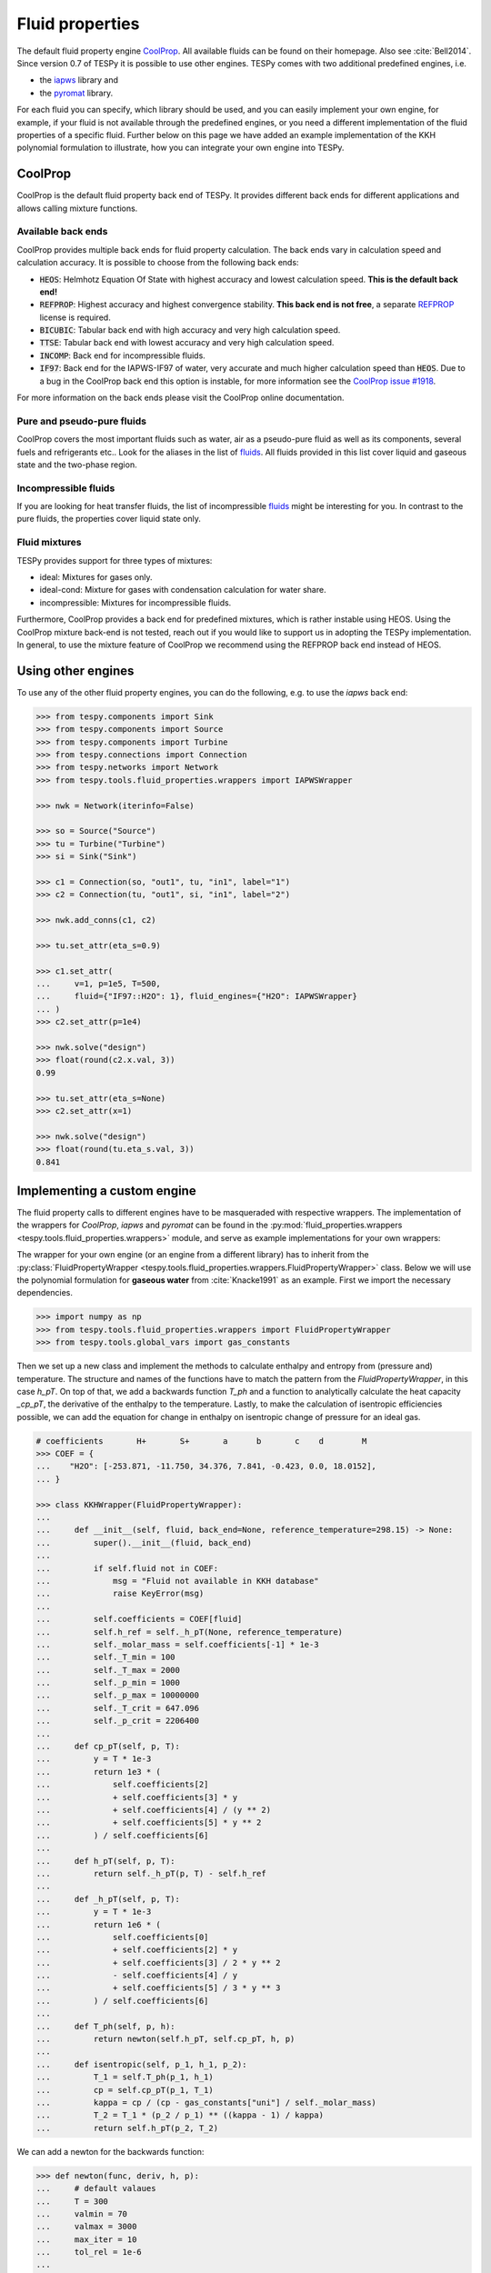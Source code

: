 .. _tespy_fluid_properties_label:

Fluid properties
================
The default fluid property engine `CoolProp <https://coolprop.org/>`_. All
available fluids can be found on their homepage. Also see :cite:`Bell2014`.
Since version 0.7 of TESPy it is possible to use other engines. TESPy comes with
two additional predefined engines, i.e.

- the `iapws <https://github.com/jjgomera/iapws/>`_ library and
- the `pyromat <https://github.com/chmarti1/PYroMat/>`_ library.

For each fluid you can specify, which library should be used, and you can easily
implement your own engine, for example, if your fluid is not available through
the predefined engines, or you need a different implementation of the fluid
properties of a specific fluid. Further below on this page we have added an
example implementation of the KKH polynomial formulation to illustrate, how you
can integrate your own engine into TESPy.

CoolProp
--------
CoolProp is the default fluid property back end of TESPy. It provides different
back ends for different applications and allows calling mixture functions.

Available back ends
+++++++++++++++++++
CoolProp provides multiple back ends for fluid property calculation. The
back ends vary in calculation speed and calculation accuracy. It is possible
to choose from the following back ends:

- :code:`HEOS`: Helmhotz Equation Of State with highest accuracy and lowest
  calculation speed. **This is the default back end!**
- :code:`REFPROP`: Highest accuracy and highest convergence stability.
  **This back end is not free**, a separate
  `REFPROP <https://www.nist.gov/srd/refprop>`__ license is required.
- :code:`BICUBIC`: Tabular back end with high accuracy and very high
  calculation speed.
- :code:`TTSE`: Tabular back end with lowest accuracy and very high calculation
  speed.
- :code:`INCOMP`: Back end for incompressible fluids.
- :code:`IF97`: Back end for the IAPWS-IF97 of water, very accurate and much
  higher calculation speed than :code:`HEOS`. Due to a bug in the CoolProp
  back end this option is instable, for more information see the
  `CoolProp issue #1918 <https://github.com/CoolProp/CoolProp/issues/1918/>`_.

For more information on the back ends please visit the CoolProp online
documentation.

Pure and pseudo-pure fluids
+++++++++++++++++++++++++++
CoolProp covers the most important fluids such as water, air as a pseudo-pure
fluid as well as its components, several fuels and refrigerants etc.. Look for
the aliases in the list of
`fluids <https://coolprop.org/fluid_properties/PurePseudoPure.html>`__.
All fluids provided in this list cover liquid and gaseous state and the
two-phase region.

Incompressible fluids
+++++++++++++++++++++
If you are looking for heat transfer fluids, the list of incompressible
`fluids <https://coolprop.org/fluid_properties/Incompressibles.html>`__
might be interesting for you. In contrast to the pure fluids, the properties
cover liquid state only.

Fluid mixtures
++++++++++++++
TESPy provides support for three types of mixtures:

- ideal: Mixtures for gases only.
- ideal-cond: Mixture for gases with condensation calculation for water share.
- incompressible: Mixtures for incompressible fluids.

Furthermore, CoolProp provides a back end for predefined mixtures, which is
rather instable using HEOS. Using the CoolProp mixture back-end is not tested,
reach out if you would like to support us in adopting the TESPy implementation.
In general, to use the mixture feature of CoolProp we recommend using the
REFPROP back end instead of HEOS.

Using other engines
-------------------
To use any of the other fluid property engines, you can do the following, e.g.
to use the `iapws` back end:

.. code-block:: python

    >>> from tespy.components import Sink
    >>> from tespy.components import Source
    >>> from tespy.components import Turbine
    >>> from tespy.connections import Connection
    >>> from tespy.networks import Network
    >>> from tespy.tools.fluid_properties.wrappers import IAPWSWrapper

    >>> nwk = Network(iterinfo=False)

    >>> so = Source("Source")
    >>> tu = Turbine("Turbine")
    >>> si = Sink("Sink")

    >>> c1 = Connection(so, "out1", tu, "in1", label="1")
    >>> c2 = Connection(tu, "out1", si, "in1", label="2")

    >>> nwk.add_conns(c1, c2)

    >>> tu.set_attr(eta_s=0.9)

    >>> c1.set_attr(
    ...     v=1, p=1e5, T=500,
    ...     fluid={"IF97::H2O": 1}, fluid_engines={"H2O": IAPWSWrapper}
    ... )
    >>> c2.set_attr(p=1e4)

    >>> nwk.solve("design")
    >>> float(round(c2.x.val, 3))
    0.99

    >>> tu.set_attr(eta_s=None)
    >>> c2.set_attr(x=1)

    >>> nwk.solve("design")
    >>> float(round(tu.eta_s.val, 3))
    0.841


Implementing a custom engine
----------------------------
The fluid property calls to different engines have to be masqueraded with
respective wrappers. The implementation of the wrappers for `CoolProp`,
`iapws` and `pyromat` can be found in the
:py:mod:`fluid_properties.wrappers <tespy.tools.fluid_properties.wrappers>`
module, and serve as example implementations for your own wrappers:

The wrapper for your own engine (or an engine from a different library) has to
inherit from the
:py:class:`FluidPropertyWrapper <tespy.tools.fluid_properties.wrappers.FluidPropertyWrapper>`
class. Below we will use the polynomial formulation for **gaseous water** from
:cite:`Knacke1991` as an example. First we import the necessary dependencies.

.. code-block:: python

    >>> import numpy as np
    >>> from tespy.tools.fluid_properties.wrappers import FluidPropertyWrapper
    >>> from tespy.tools.global_vars import gas_constants

Then we set up a new class and implement the methods to calculate enthalpy and
entropy from (pressure and) temperature. The structure and names of the
functions have to match the pattern from the `FluidPropertyWrapper`, in this
case `h_pT`. On top of that, we add a backwards function `T_ph` and a function
to analytically calculate the heat capacity `_cp_pT`, the derivative of the
enthalpy to the temperature. Lastly, to make the calculation of isentropic
efficiencies possible, we can add the equation for change in enthalpy on
isentropic change of pressure for an ideal gas.


.. code-block:: python

    # coefficients       H+       S+       a      b       c    d        M
    >>> COEF = {
    ...    "H2O": [-253.871, -11.750, 34.376, 7.841, -0.423, 0.0, 18.0152],
    ... }

    >>> class KKHWrapper(FluidPropertyWrapper):
    ...
    ...     def __init__(self, fluid, back_end=None, reference_temperature=298.15) -> None:
    ...         super().__init__(fluid, back_end)
    ...
    ...         if self.fluid not in COEF:
    ...             msg = "Fluid not available in KKH database"
    ...             raise KeyError(msg)
    ...
    ...         self.coefficients = COEF[fluid]
    ...         self.h_ref = self._h_pT(None, reference_temperature)
    ...         self._molar_mass = self.coefficients[-1] * 1e-3
    ...         self._T_min = 100
    ...         self._T_max = 2000
    ...         self._p_min = 1000
    ...         self._p_max = 10000000
    ...         self._T_crit = 647.096
    ...         self._p_crit = 2206400
    ...
    ...     def cp_pT(self, p, T):
    ...         y = T * 1e-3
    ...         return 1e3 * (
    ...             self.coefficients[2]
    ...             + self.coefficients[3] * y
    ...             + self.coefficients[4] / (y ** 2)
    ...             + self.coefficients[5] * y ** 2
    ...         ) / self.coefficients[6]
    ...
    ...     def h_pT(self, p, T):
    ...         return self._h_pT(p, T) - self.h_ref
    ...
    ...     def _h_pT(self, p, T):
    ...         y = T * 1e-3
    ...         return 1e6 * (
    ...             self.coefficients[0]
    ...             + self.coefficients[2] * y
    ...             + self.coefficients[3] / 2 * y ** 2
    ...             - self.coefficients[4] / y
    ...             + self.coefficients[5] / 3 * y ** 3
    ...         ) / self.coefficients[6]
    ...
    ...     def T_ph(self, p, h):
    ...         return newton(self.h_pT, self.cp_pT, h, p)
    ...
    ...     def isentropic(self, p_1, h_1, p_2):
    ...         T_1 = self.T_ph(p_1, h_1)
    ...         cp = self.cp_pT(p_1, T_1)
    ...         kappa = cp / (cp - gas_constants["uni"] / self._molar_mass)
    ...         T_2 = T_1 * (p_2 / p_1) ** ((kappa - 1) / kappa)
    ...         return self.h_pT(p_2, T_2)

We can add a newton for the backwards function:

.. code-block:: python

    >>> def newton(func, deriv, h, p):
    ...     # default valaues
    ...     T = 300
    ...     valmin = 70
    ...     valmax = 3000
    ...     max_iter = 10
    ...     tol_rel = 1e-6
    ...
    ...     # start newton loop
    ...     expr = True
    ...     i = 0
    ...     while expr:
    ...         # calculate function residual and new value
    ...         res = h - func(p, T)
    ...         T += res / deriv(p, T)
    ...
    ...         # check for value ranges
    ...         if T < valmin:
    ...             T = valmin
    ...         if T > valmax:
    ...             T = valmax
    ...         i += 1
    ...
    ...         if i > max_iter:
    ...             break
    ...
    ...         expr = abs(res / h) >= tol_rel
    ...
    ...     return T

And then we can test a call to the interface and check our results, also compare
them to CoolProp.

.. code-block:: python

    >>> kkh_water = KKHWrapper("H2O", reference_temperature=298.15)  # same as in CoolProp
    >>> h = kkh_water.h_pT(1e5, 400)
    >>> T = kkh_water.T_ph(1e5, h)
    >>> round(T, 1)
    400.0
    >>> round(h)
    189769

    >>> from tespy.tools.fluid_properties import CoolPropWrapper

    >>> coolprop_water = CoolPropWrapper("H2O")
    >>> h_cp = coolprop_water.h_pT(1e5, 400)
    >>> T_cp = coolprop_water.T_ph(1e5, h_cp)
    >>> round(T_cp, 1)
    400.0
    >>> round(h)
    189769

To use this wrapper in a simple TESPy model, we can then proceed as we have in
the previous section:

.. code-block:: python


    >>> from tespy.components import Sink
    >>> from tespy.components import Source
    >>> from tespy.components import Turbine
    >>> from tespy.connections import Connection
    >>> from tespy.networks import Network

    >>> nwk = Network(iterinfo=False)
    >>> nwk.units.set_defaults(temperature="degC", pressure="MPa")

    >>> so = Source("Source")
    >>> tu = Turbine("Turbine")
    >>> si = Sink("Sink")

    >>> c1 = Connection(so, "out1", tu, "in1", label="1")
    >>> c2 = Connection(tu, "out1", si, "in1", label="2")

    >>> nwk.add_conns(c1, c2)

    >>> c1.set_attr(
    ...     m=1, p=10, T=600,
    ...     fluid={"H2O": 1}, fluid_engines={"H2O": KKHWrapper}
    ... )
    >>> c2.set_attr(p=1, T=400)

    >>> nwk.solve("design")

    >>> tu.set_attr(eta_s=0.9)
    >>> c2.set_attr(T=None)
    >>> nwk.solve("design")
    >>> round(c2.T.val, 1)
    306.3

Mixture routines in TESPy
-------------------------
Different types of mixture routines are implemented in TESPy. You can select,
which routine should be applied in each separated subnetwork of your system by
specifying a mixing rule. `ideal-cond` is the default mixing rule. The following
mixing rules are available at the moment:

- `ideal-cond`: gaseous fluids **with flash calculations for water**.
- `ideal`: gaseous fluids **without flash calculations**.
- `incompressible`: mass based mixtures of individual incompressible fluids.

The mixtures are calculated by using the pure fluid properties from the selected
fluid property engines and combining them through corresponding equations. The
equations are documented in the
:py:mod:`fluid_properties.mixtures <tespy.tools.fluid_properties.mixtures>`
module.

.. note::

    Similarly to the custom fluid property engine, you can implement your own
    mixture routines. If you are interested in doing so, you can get in contact
    via the :ref:`user meeting <tespy_community_label>` or the GitHub
    `discussion forum <https://github.com/oemof/tespy/discussions>`__.

.. _FluProDia_label:

Creating Fluid Property Diagrams
--------------------------------

.. figure:: /_static/images/modules/logph_diagram_states.svg
    :align: center
    :alt: logph diagram of NH3 with a simple heat pump cycle

    Figure: logph diagram of NH3 with a simple heat pump cycle

.. figure:: /_static/images/modules/Ts_diagram_states.svg
    :align: center
    :alt: Ts diagram of NH3 with a simple heat pump cycle

    Figure: Ts diagram of NH3 with a simple heat pump cycle

CoolProp has an inbuilt feature for creating fluid property diagrams.
Unfortunately, the handling is not very easy at the moment. We recommend using
fluprodia (Fluid Property Diagram) instead. You can create and customize
different types of diagrams for all pure and pseudo-pure fluids available in
CoolProp. In order to plot your process data into a diagram, you can use the
:code:`get_plotting_data` method of each component. The method returns a
dictionary, that can be passed as :code:`**kwargs` to the
:code:`calc_individual_isoline` method of a fluprodia
:code:`FluidPropertyDiagram` object. The fluprodia documentation provides
examples of how to plot a process into different diagrams, too. For more
information on fluprodia have a look at the
`online documentation <https://fluprodia.readthedocs.io/en/latest/>`_. You can
install the package with pip.

.. code-block:: bash

    pip install fluprodia

.. note::

    The plotting data a returned from the :code:`get_plotting_data` as a
    nested dictionary. The first level key contains the connection id of the
    state change (change state from incoming connection to outgoing
    connection). The table below shows the state change and the respective id.

    .. list-table:: State change and respective ids of dictionary
       :widths: 60 10 10 10
       :header-rows: 1

       * - component
         - state from
         - state to
         - id
       * - components with one inlet and one outlet only
         - :code:`in1`
         - :code:`out1`
         - :code:`1`
       * - class HeatExchanger and subclasses
         - :code:`in1`
         - :code:`out1`
         - :code:`1`
       * -
         - :code:`in2`
         - :code:`out2`
         - :code:`2`
       * - class Merge
         - :code:`in1`
         - :code:`out1`
         - :code:`1`
       * -
         - :code:`in2`
         - :code:`out1`
         - :code:`2`
       * -
         - ...
         - ...
         - ...
       * - class Drum
         - :code:`out1`
         - :code:`out2`
         - :code:`1`

    All other components do not return any information as either there is no
    change in state or the state change is accompanied by a change in fluid
    composition.
